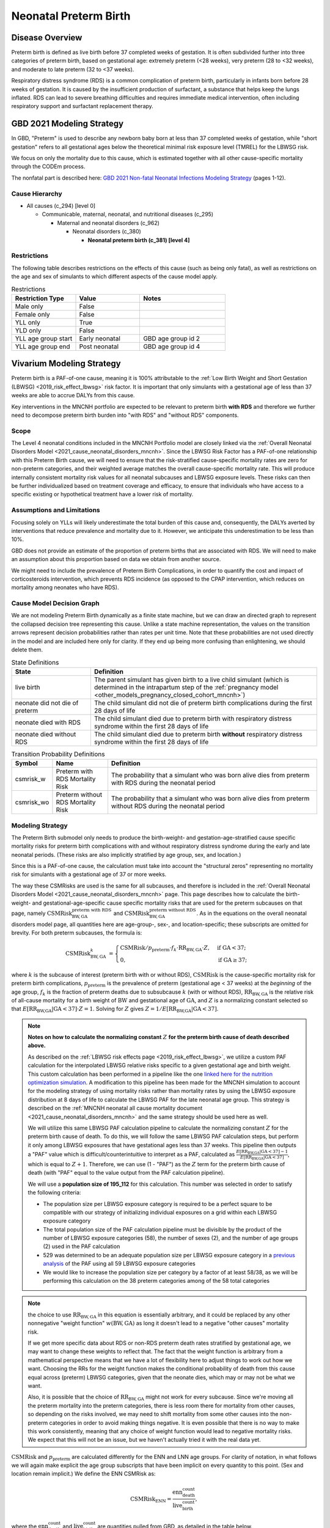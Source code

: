 .. _2021_cause_preterm_birth_mncnh:

======================
Neonatal Preterm Birth
======================

Disease Overview
----------------

Preterm birth is defined as live birth before 37 completed weeks of gestation. It is often subdivided further into three categories of preterm birth, based on gestational age: extremely preterm (<28 weeks), very preterm (28 to <32 weeks), and moderate to late preterm (32 to <37 weeks).

Respiratory distress syndrome (RDS) is a common complication of preterm birth, particularly in infants born before 28 weeks of gestation. It is caused by the insufficient production of surfactant, a substance that helps keep the lungs inflated. RDS can lead to severe breathing difficulties and requires immediate medical intervention, often including respiratory support and surfactant replacement therapy.

GBD 2021 Modeling Strategy
--------------------------

In GBD, "Preterm" is used to describe any newborn baby born at less than 37 completed weeks of gestation, while "short gestation" refers to all gestational ages below the theoretical minimal risk exposure level (TMREL) for the LBWSG risk. 

We focus on only the mortality due to this cause, which is estimated together with all other cause-specific mortality through the CODEm process.

The nonfatal part is described here:
`GBD 2021 Non-fatal Neonatal Infections Modeling Strategy <https://www.healthdata.org/sites/default/files/methods_appendices/2021/Neonatal_nonfatal_GBD2020_final_RS_updated_Jul_11_AC.pdf>`_ (pages 1-12).

Cause Hierarchy
+++++++++++++++


- All causes (c_294) [level 0]

  - Communicable, maternal, neonatal, and nutritional diseases (c_295)

    - Maternal and neonatal disorders (c_962)

      - Neonatal disorders (c_380)
          
        - **Neonatal preterm birth (c_381) [level 4]**


Restrictions
++++++++++++

The following table describes restrictions on the effects of this cause
(such as being only fatal), as well as restrictions on the age
and sex of simulants to which different aspects of the cause model apply.

.. list-table:: Restrictions
   :widths: 15 15 20
   :header-rows: 1

   * - Restriction Type
     - Value
     - Notes
   * - Male only
     - False
     -
   * - Female only
     - False
     -
   * - YLL only
     - True
     -
   * - YLD only
     - False
     -
   * - YLL age group start
     - Early neonatal
     - GBD age group id 2
   * - YLL age group end
     - Post neonatal
     - GBD age group id 4

Vivarium Modeling Strategy
--------------------------

Preterm birth is a PAF-of-one cause, meaning it is 100% attributable to the :ref:`Low Birth Weight and Short Gestation (LBWSG) <2019_risk_effect_lbwsg>` risk factor.  It is important that only simulants with a gestational age of less than 37 weeks are able to accrue DALYs from this cause.

Key interventions in the MNCNH portfolio are expected to be relevant to preterm birth **with RDS** and therefore we further need to decompose preterm birth burden into "with RDS" and "without RDS" components.

Scope
+++++

The Level 4 neonatal conditions included in the MNCNH Portfolio model are closely linked via the 
:ref:`Overall Neonatal Disorders Model <2021_cause_neonatal_disorders_mncnh>`.  Since the LBWSG Risk Factor has a PAF-of-one relationship with this Preterm Birth cause, we will need to ensure that the risk-stratified cause-specific mortality rates are zero for non-preterm categories, and their weighted average matches the overall cause-specific mortality rate.  This will produce internally consistent mortality risk values for all neonatal subcauses and LBWSG exposure levels. These risks can then be further individualized based on treatment coverage and efficacy, to ensure that individuals who have access to a specific existing or hypothetical treatment have a lower risk of mortality.

Assumptions and Limitations
+++++++++++++++++++++++++++

Focusing solely on YLLs will likely underestimate the total burden of this cause and, consequently, the DALYs averted by interventions that reduce prevalence and mortality due to it. However, we anticipate this underestimation to be less than 10%.

GBD does not provide an estimate of the proportion of preterm births that are associated with RDS. We will need to make an assumption about this proportion based on data we obtain from another source.

We might need to include the prevalence of Preterm Birth Complications, in order to quantify the cost and impact of corticosteroids intervention, which prevents RDS incidence (as opposed to the CPAP intervention, which reduces on mortality among neonates who have RDS).

Cause Model Decision Graph
++++++++++++++++++++++++++

We are not modeling Preterm Birth dynamically as a finite state machine, but we can draw an directed 
graph to represent the collapsed decision tree  
representing this cause. Unlike a state machine representation, the values on the 
transition arrows represent decision probabilities rather than rates per 
unit time.
Note that these probabilities are not used directly in the model and are included here only for clarity.  If they end up being more confusing than enlightening, we should delete them.


.. graphviz::

    digraph NN_preterm_decisions {
        rankdir = LR;
        lb [label="live birth", style=dashed]
        nn_alive [label="neonate did not\ndie of preterm"]
        nn_dead_RDS [label="neonate died\nof preterm with RDS"]
        nn_dead_no_RDS [label="neonate died\nof preterm without RDS"]

        lb -> nn_alive  [label = "1 - csmrisk_w - csmrisk_wo"]
        lb -> nn_dead_RDS [label = "csmrisk_w"]
        lb -> nn_dead_no_RDS [label = "csmrisk_wo"]
    }

.. list-table:: State Definitions
    :widths: 7 20
    :header-rows: 1

    * - State
      - Definition
    * - live birth
      - The parent simulant has given birth to a live child simulant (which
        is determined in the
        intrapartum step of the :ref:`pregnancy model
        <other_models_pregnancy_closed_cohort_mncnh>`)
    * - neonate did not die of preterm
      - The child simulant did not die of preterm birth complications during the first 28 days of life
    * - neonate died with RDS
      - The child simulant died due to preterm birth with respiratory distress syndrome within the first 28 days of life
    * - neonate died without RDS
      - The child simulant died due to preterm birth **without** respiratory distress syndrome within the first 28 days of life

.. _2021_cause_preterm_birth_mncnh_transition_probability_definitions:

.. list-table:: Transition Probability Definitions
    :widths: 1 5 20
    :header-rows: 1

    * - Symbol
      - Name
      - Definition
    * - csmrisk_w
      - Preterm with RDS Mortality Risk
      - The probability that a simulant who was born alive dies from preterm with RDS during the neonatal period
    * - csmrisk_wo
      - Preterm without RDS Mortality Risk
      - The probability that a simulant who was born alive dies from preterm without RDS during the neonatal period


Modeling Strategy
+++++++++++++++++

The Preterm Birth submodel only needs to produce the birth-weight- and gestation-age-stratified cause specific mortality risks for preterm birth complications with and without respiratory distress syndrome during the early and late neonatal periods.
(These risks are also implicitly stratified by age group, sex, and location.)

Since this is a PAF-of-one cause, the calculation must take into account the "structural zeros" representing no mortality risk for simulants with a gestational age of 37 or more weeks.

The way these CSMRisks are used is the same for all subcauses, and therefore is included in the :ref:`Overall Neonatal Disorders Model <2021_cause_neonatal_disorders_mncnh>` page.  This page describes how to calculate the birth-weight- and gestational-age-specific cause specific mortality risks that are used for the preterm subcauses on that page, namely :math:`\text{CSMRisk}^{\text{preterm with RDS}}_{\text{BW},\text{GA}}` and :math:`\text{CSMRisk}^{\text{preterm without RDS}}_{\text{BW},\text{GA}}`.
As in the equations on the overall neonatal disorders model page, all quantities here
are age-group-, sex-, and location-specific; these subscripts are omitted for brevity.
For both preterm subcauses, the formula is:

.. _preterm_csmrisk_equation:

.. math::
    \begin{align*}
    \text{CSMRisk}^{k}_{\text{BW},\text{GA}}
    &=
    \begin{cases}
    \text{CSMRisk} / p_\text{preterm} \cdot f_k \cdot \text{RR}_{\text{BW},\text{GA}} \cdot Z, & \text{if GA} < 37; \\
    0, & \text{if GA} \geq 37;
    \end{cases}
    \end{align*}

where :math:`k` is the subcause of interest (preterm birth with or without RDS),
:math:`\text{CSMRisk}` is the cause-specific mortality risk for preterm birth complications,
:math:`p_{\text{preterm}}` is the prevalence of preterm (gestational age < 37 weeks) at the *beginning* of the age group,
:math:`f_k` is the fraction of preterm deaths due to subsubcause :math:`k` (with or without RDS), :math:`\text{RR}_{\text{BW},\text{GA}}` is the relative risk of all-cause mortality for a birth weight of :math:`\text{BW}` and gestational age of :math:`\text{GA}`, and :math:`Z` is a normalizing constant selected so that :math:`E[\text{RR}_{\text{BW,GA}} | \text{GA}<37] \cdot Z = 1`. Solving for :math:`Z` gives :math:`Z = 1 / E[\text{RR}_{\text{BW,GA}} | \text{GA}<37]`.

.. note::

  **Notes on how to calculate the normalizing constant** :math:`Z` **for the preterm birth cause of death described above.**

  As described on the :ref:`LBWSG risk effects page <2019_risk_effect_lbwsg>`, we utilize a custom PAF calculation for the interpolated LBWSG relative risks specific to a given gestational age and birth weight. This custom calculation has been performed in a pipeline like the one `linked here for the nutrition optimization simulation <https://github.com/ihmeuw/vivarium_gates_nutrition_optimization_child/blob/main/src/vivarium_gates_nutrition_optimization_child/data/lbwsg_paf.yaml>`_. A modification to this pipeline has been made for the MNCNH simulation to account for the modeling strategy of using mortality risks rather than mortality rates by using the LBWSG exposure distribution at 8 days of life to calculate the LBWSG PAF for the late neonatal age group. This strategy is described on the :ref:`MNCNH neonatal all cause mortality document <2021_cause_neonatal_disorders_mncnh>` and the same strategy should be used here as well.

  We will utilize this same LBWSG PAF calculation pipeline to calculate the normalizing constant :math:`Z` for the preterm birth cause of death. To do this, we will follow the same LBWSG PAF calculation steps, but perform it only among LBWSG exposures that have gestational ages less than 37 weeks. This pipeline then outputs a "PAF" value which is difficult/counterintuitive to interpret as a PAF, calculated as :math:`\frac{E[\text{RR}_{\text{BW,GA}} | \text{GA}<37] - 1}{E[\text{RR}_{\text{BW,GA}} | \text{GA}<37]}`, which is equal to :math:`Z + 1`. Therefore, we can use (1 - "PAF") as the :math:`Z` term for the preterm birth cause of death (with "PAF" equal to the value output from the PAF calculation pipeline).

  We will use a **population size of 195_112** for this calculation. This number was selected in order to satisfy the following criteria:

  - The population size per LBWSG exposure category is required to be a perfect square to be compatible with our strategy of initializing individual exposures on a grid within each LBWSG exposure category
  
  - The total population size of the PAF calculation pipeline must be divisible by the product of the number of LBWSG exposure categories (58), the number of sexes (2), and the number of age groups (2) used in the PAF calculation
  
  - 529 was determined to be an adequate population size per LBWSG exposure category in a `previous analysis <https://github.com/ihmeuw/vivarium_research_nutrition_optimization/blob/data_prep/data_prep/LBWSG%20PAF%20population%20size%20check.ipynb>`_ of the PAF using all 59 LBWSG exposure categories
  
  - We would like to increase the population size per category by a factor of at least 58/38, as we will be performing this calculation on the 38 preterm categories among of the 58 total categories



.. note::
  the choice to use :math:`\text{RR}_{\text{BW},\text{GA}}` in this equation is essentially arbitrary, and it could be replaced by any other nonnegative "weight function" :math:`w(\text{BW},\text{GA})` as long it doesn't lead to a negative "other causes" mortality risk.
  
  If we get more specific data about RDS or non-RDS preterm death rates stratified by gestational age, we may want to change these weights to reflect that. The fact that the weight function is arbitrary from a mathematical perspective means that we have a lot of flexibility here to adjust things to work out how we want. Choosing the RRs for the weight function makes the conditional probability of death from this cause equal across (preterm) LBWSG categories, given that the neonate dies, which may or may not be what we want.

  Also, it is possible that the choice of :math:`\text{RR}_{\text{BW},\text{GA}}` might not work for every subcause. Since we're moving all the preterm mortality into the preterm categories, there is less room there for mortality from other causes, so depending on the risks involved, we may need to shift mortality from some other causes into the non-preterm categories in order to avoid making things negative.
  It is even possible that there is no way to make this work consistently, meaning that any choice of weight function would lead to negative mortality risks.  We expect that this will not be an issue, but we haven't actually tried it with the real data yet.

:math:`\text{CSMRisk}` and :math:`p_{\text{preterm}}` are calculated differently for the ENN and LNN age groups.
For clarity of notation, in what follows we will again make explicit the age group
subscripts that have been implicit on every quantity to this point.
(Sex and location remain implicit.)
We define the ENN CSMRisk as:

.. math::

  \text{CSMRisk}_\text{ENN} = \frac{\text{enn_death_count}}{\text{live_birth_count}},

where the :math:`\text{enn_death_count}` and :math:`\text{live_birth_count}` are
quantities pulled from GBD, as detailed in the table below.

The LNN CSMRisk is:

.. math::

  \text{CSMRisk}_\text{LNN} = \frac{\text{lnn_death_count}}{\text{live_birth_count} - \text{enn_all_cause_death_count}},

where, again, all quantities are pulled from GBD as detailed in the table below.

:math:`p_{\text{preterm}}`, as mentioned above, represents the prevalence/exposure
of preterm (gestational age < 37 weeks) at the *beginning* of the age group.
For ENN, the beginning of the age group is birth, so the prevalence of preterm
at birth is a sum of the birth prevalence for all LBWSG categories with gestational
age less than 37 weeks:

.. math::

  p_{\text{preterm},\text{ENN}} = \sum_{\{\text{cat}: \text{GA}<37\}} \text{lbwsg_birth_prevalence}_\text{cat},

where :math:`\text{lbwsg_birth_prevalence}` can be pulled from GBD with minor transformations,
as detailed in the table below.

For LNN, the situation is more complicated, because we need to account
for differential mortality in the ENN period.
Therefore, the easiest way to calculate :math:`p_{\text{preterm},\text{LNN}}` is to get the end-of-ENN preterm
prevalence from the same LBWSG PAF calculation pipeline used for :math:`Z`
above.
As detailed at :ref:`details_of_the_lbwsg_paf_calculation` on the neonatal all-cause
mortality page, there are two iterative steps using microsimulation, with the late neonatal calculations
using the result of the early neonatal calculations.
Similarly to the LNN PAF, *after* the early neonatal calculations are complete, the prevalence of
preterm at the end of the ENN age group should be calculated.
This value should be used as :math:`p_{\text{preterm},\text{LNN}}` for the purposes
of the CSMRisk equation.

Determining the prevalence of preterm is a bit more complex than it sounds, because in the PAF calculation pipeline,
the same number of simulants are assigned to each LBWSG category, rather than assigning each simulant
to a random category with probability equal to that category's prevalence at birth.
Due to this initialization strategy, all quantities calculated in the pipeline must use *weights*
to account for the fact that the simulants in the categories with higher birth prevalence represent more people.
Therefore, :math:`p_{\text{preterm},\text{LNN}}` is calculated as follows:

.. math::

  p_{\text{preterm},\text{LNN}} = \frac{
    \sum_{\{\text{cat}: \text{GA}<37\}} \text{lbwsg_birth_prevalence}_\text{cat} \times \frac{n_\text{cat} - n^\text{deaths}_\text{cat}}{n_\text{cat}}
  }{
    \sum_{\text{cat}} \text{lbwsg_birth_prevalence}_\text{cat} \times \frac{n_\text{cat} - n^\text{deaths}_\text{cat}}{n_\text{cat}}
  },

where :math:`n_\text{cat}` is the number of simulants initialized into each LBWSG category at birth
and :math:`n^\text{deaths}_\text{cat}` is the number of deaths in each category when ENN mortality was applied.
Note that :math:`n_\text{cat}` will not vary by LBWSG exposure category under the current approach of assigning the same number of simulants to each LBWSG category.

Each individual simulant :math:`i` has their own :math:`\text{CSMR}_i^k` that might be different from :math:`\text{CSMRisk}^k_{\text{BW}_i,\text{GA}_i}` (meaning the average birth-weight- and gestational-age-specific CSMRisk for simulants with the birth weight and gestational age matching simulant :math:`i`).  We recommend implementing this as a Vivarium pipeline eventually because it will be modified by interventions (or access to interventions) relevant to this subcause.  (Until we implement those, we will have :math:`\text{CSMRisk}_{i}^k = \text{CSMRisk}^k_{\text{BW}_i,\text{GA}_i}`, though.)

The following table shows the data needed for these
calculations.

Data Tables
+++++++++++

.. note::

  All quantities pulled from GBD in the following table are pulled
  for all modeled years, sexes, age groups, and locations,
  except when the age group is explicitly specified.

.. list-table:: Data values and sources
    :header-rows: 1

    * - Variable
      - Definition
      - Value or source
      - Note
    * - enn_all_cause_death_count
      - Count of deaths due to all causes in the early neonatal age group
      - GBD: source='codcorrect', metric_id=1, cause_id=294, age_group_id=2
      - 
    * - enn_death_count
      - Count of deaths due to cause neonatal preterm birth complications in the early neonatal age group
      - GBD: source='codcorrect', metric_id=1, cause_id=381, age_group_id=2
      - 
    * - lnn_death_count
      - Count of deaths due to cause neonatal preterm birth complications in the late neonatal age group
      - GBD: source='codcorrect', metric_id=1, cause_id=381, age_group_id=3
      - 
    * - live_birth_count
      - Count of live births
      - GBD: covariate_id = 1106
      - 
    * - lbwsg_birth_prevalence
      - Birth prevalence of low birthweight and short gestation risk factor
      - GBD with post-processing: rei_id = 339, then remove the extraneous category and rescale prevalence :ref:`as described here <rescaling_lbwsg_exposure_data_pulled_from_gbd_2019>`.
      - 
    * - :math:`f_\text{preterm w RDS}`
      - fraction of preterm deaths with RDS
      - 85%
      - This value is not available from GBD and will need to be estimated based on other data sources. Tentative value of 85% included here is based on Table 4 in `this paper <https://www.sciencedirect.com/science/article/pii/S2214109X19302207>`_.
    * - :math:`f_\text{preterm wo RDS}`
      - fraction of preterm deaths without RDS
      - :math:`1 - f_\text{preterm w RDS}`
      - fractions sum to 1.0.
    * - :math:`\text{RR}_{\text{BW},\text{GA}}`
      - Relative Risk of all-cause mortality for a birth weight of BW and gestational age of GA
      - interpolated from GBD data
      - See :ref:`Low Birth Weight and Short Gestation (LBWSG) <2019_risk_effect_lbwsg>` page for details.
    * - :math:`Z`
      - Normalizing constant
      - calculated from :math:`\text{RR}_{\text{BW},\text{GA}}` and LBWSG exposure distribution.
      - see above for details.


Calculating Burden
++++++++++++++++++

Years of life lost
"""""""""""""""""""

The years of life lost (YLLs) due to Preterm Birth (with and without RDS)
are calculated assuming age :math:`a=14 \text{ days}`, and 
equals :math:`\operatorname{TMRLE}(a) - a`, where
:math:`\operatorname{TMRLE}(a)` is the theoretical minimum risk life
expectancy for a person of age :math:`a`.

Years lived with disability
"""""""""""""""""""""""""""

For simplicity, we will not include YLDs in this model.


Validation Criteria
+++++++++++++++++++

* Preterm mortality risk in simulation should match GBD estimates.

* No preterm deaths for simulants with LBWSG categories for gestational ages of 37 weeks or greater.

* Relative Risk of preterm with and without RDS deaths due to LBWSG should match overall neonatal mortality RR (when comparing between categories with :math:`GA < 37` weeks).

* Fraction of preterm deaths with RDS should match assumption in data table above.

References
----------

`GBD 2021 Non-fatal Neonatal Infections Modeling Strategy <https://www.healthdata.org/sites/default/files/methods_appendices/2021/Neonatal_nonfatal_GBD2020_final_RS_updated_Jul_11_AC.pdf>`_ (pages 1-12).


`GBD 2021 Neonatal Preterm Factsheet <https://www.healthdata.org/research-analysis/diseases-injuries-risks/factsheets/2021-neonatal-preterm-birth-level-4-disease>`_.
